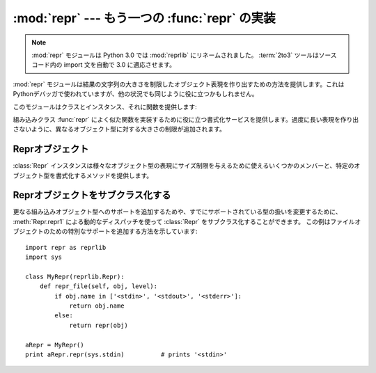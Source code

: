 
:mod:`repr` --- もう一つの :func:`repr` の実装
==============================================

.. module:: repr
   :synopsis: 大きさに制限のある別のrepr()の実装。
.. sectionauthor:: Fred L. Drake, Jr. <fdrake@acm.org>

.. note::
   :mod:`repr` モジュールは Python 3.0 では :mod:`reprlib` にリネームされました。
   :term:`2to3` ツールはソースコード内の import 文を自動で 3.0 に適応させます。

:mod:`repr` モジュールは結果の文字列の大きさを制限したオブジェクト表現を作り出すための方法を提供します。これはPythonデバッガで使われていますが、他の状況でも同じように役に立つかもしれません。

このモジュールはクラスとインスタンス、それに関数を提供します:


.. class:: Repr()

   組み込みクラス :func:`repr` によく似た関数を実装するために役に立つ書式化サービスを提供します。過度に長い表現を作り出さないように、異なるオブジェクト型に対する大きさの制限が追加されます。


.. data:: aRepr

   これは下で説明される :func:`repr` 関数を提供するために使われる :class:`Repr` のインスタンスです。このオブジェクトの属性を変更すると、 :func:`repr` とPythonデバッガが使うサイズ制限に影響します。


.. function:: repr(obj)

   これは ``aRepr`` の :meth:`repr` メソッドです。同じ名前の組み込み関数が返す文字列と似ていますが、最大サイズに制限のある文字列を返します。


.. _repr-objects:

Reprオブジェクト
----------------

:class:`Repr` インスタンスは様々なオブジェクト型の表現にサイズ制限を与えるために使えるいくつかのメンバーと、特定のオブジェクト型を書式化するメソッドを提供します。


.. attribute:: Repr.maxlevel

   再帰的な表現を作る場合の深さ制限。デフォルトは ``6`` です。


.. attribute:: Repr.maxdict
               Repr.maxlist
               Repr.maxtuple
               Repr.maxset
               Repr.maxfrozenset
               Repr.maxdeque
               Repr.maxarray

   指定されたオブジェクト型に対するエントリ表現の数についての制限。
   :attr:`maxdict` に対するデフォルトは ``4`` で、 :attr:`maxarray` は ``5`` 、その他に対しては ``6`` です。

   .. versionadded:: 2.4
      :attr:`maxset`, :attr:`maxfrozenset`, :attr:`set`.


.. attribute:: Repr.maxlong

   長整数の表現のおける文字数の最大値。中央の数字が抜け落ちます。デフォルトは ``40`` です。


.. attribute:: Repr.maxstring

   文字列の表現における文字数の制限。文字列の"通常の"表現は文字の材料だということに注意してください:
   表現にエスケープシーケンスが必要とされる場合は、表現が短縮されたときにこれらはマングルされます。デフォルトは ``30`` です。


.. attribute:: Repr.maxother

   この制限は :class:`Repr` オブジェクトに利用できる特定の書式化メソッドがないオブジェクト型のサイズをコントロールするために使われます。 :attr:`maxstring` と同じようなやり方で適用されます。デフォルトは ``20`` です。


.. method:: Repr.repr(obj)

   インスタンスが強制する書式化を使う組み込み :func:`repr` と等価なもの。


.. method:: Repr.repr1(obj, level)

   :meth:`repr` が使う再帰的な実装。これはどの書式化メソッドを呼び出すかを決定するために *obj* の型を使い、それを *obj* と *level* に渡します。再帰呼び出しにおいて *level* の値に対して``level
   - 1``を与える再帰的な書式化を実行するために、型に固有のメソッドは :meth:`repr1` を呼び出します。


.. method:: Repr.repr_TYPE(obj, level)
   :noindex:

   型名に基づく名前をもつメソッドとして、特定の型に対する書式化メソッドは実装されます。
   メソッド名では、 **TYPE** は ``string.join(string.split(type(obj).__name__, '_'))``
   に置き換えられます。
   これらのメソッドへのディスパッチは :meth:`repr1` によって処理されます。
   再帰的に値の書式を整える必要がある型固有のメソッドは、 ``self.repr1(subobj, level - 1)``
   を呼び出します。


.. _subclassing-reprs:

Reprオブジェクトをサブクラス化する
----------------------------------

更なる組み込みオブジェクト型へのサポートを追加するためや、すでにサポートされている型の扱いを変更するために、
:meth:`Repr.repr1` による動的なディスパッチを使って :class:`Repr` をサブクラス化することができます。
この例はファイルオブジェクトのための特別なサポートを追加する方法を示しています::

   import repr as reprlib
   import sys

   class MyRepr(reprlib.Repr):
       def repr_file(self, obj, level):
           if obj.name in ['<stdin>', '<stdout>', '<stderr>']:
               return obj.name
           else:
               return repr(obj)

   aRepr = MyRepr()
   print aRepr.repr(sys.stdin)          # prints '<stdin>'

